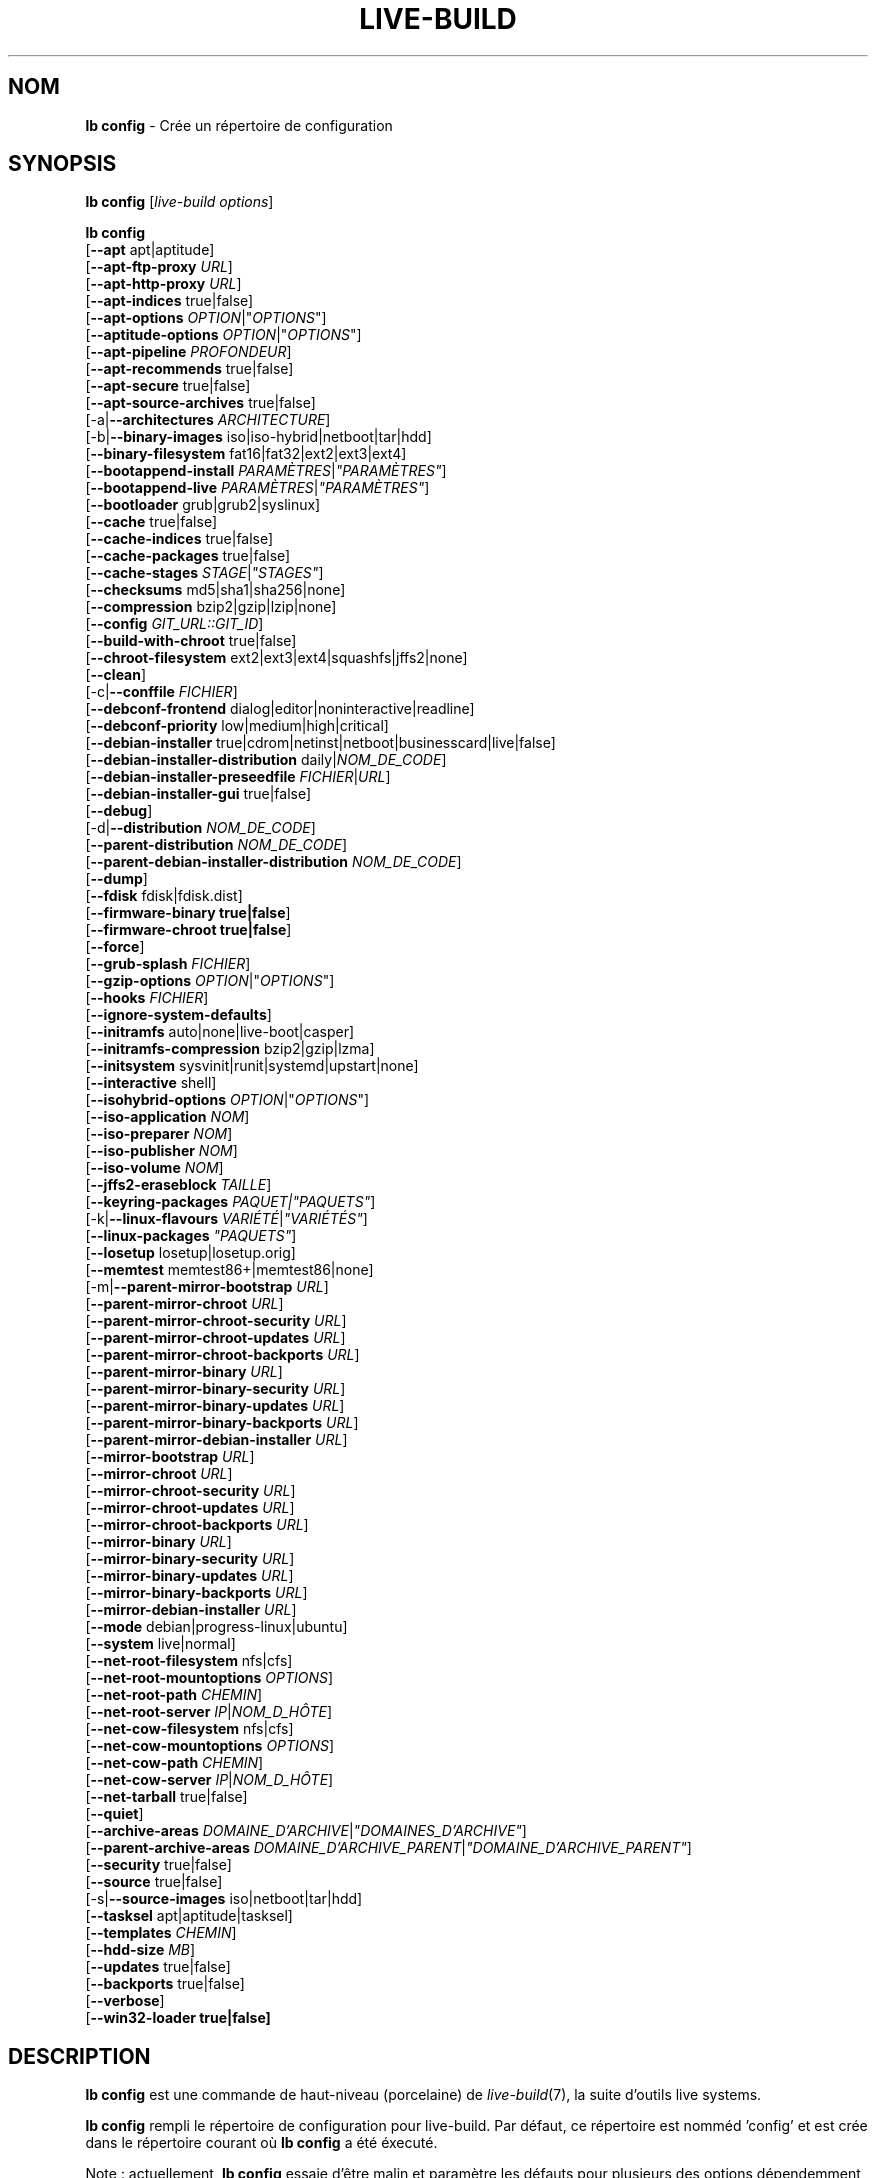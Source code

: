 .\"*******************************************************************
.\"
.\" This file was generated with po4a. Translate the source file.
.\"
.\"*******************************************************************
.TH LIVE\-BUILD 1 2015\-09\-29 5.0~a11\-1 "Projet Live Systems"

.SH NOM
\fBlb config\fP \- Crée un répertoire de configuration

.SH SYNOPSIS
\fBlb config\fP [\fIlive\-build options\fP]
.PP
.\" FIXME
\fBlb config\fP
.br
  [\fB\-\-apt\fP apt|aptitude]
.br
  [\fB\-\-apt\-ftp\-proxy\fP \fIURL\fP]
.br
  [\fB\-\-apt\-http\-proxy\fP \fIURL\fP]
.br
  [\fB\-\-apt\-indices\fP true|false]
.br
  [\fB\-\-apt\-options\fP \fIOPTION\fP|"\fIOPTIONS\fP"]
.br
  [\fB\-\-aptitude\-options\fP \fIOPTION\fP|"\fIOPTIONS\fP"]
.br
  [\fB\-\-apt\-pipeline\fP \fIPROFONDEUR\fP]
.br
  [\fB\-\-apt\-recommends\fP true|false]
.br
  [\fB\-\-apt\-secure\fP true|false]
.br
  [\fB\-\-apt\-source\-archives\fP true|false]
.br
  [\-a|\fB\-\-architectures\fP \fIARCHITECTURE\fP]
.br
  [\-b|\fB\-\-binary\-images\fP iso|iso\-hybrid|netboot|tar|hdd]
.br
  [\fB\-\-binary\-filesystem\fP fat16|fat32|ext2|ext3|ext4]
.br
  [\fB\-\-bootappend\-install\fP \fIPARAMÈTRES\fP|\fI"PARAMÈTRES"\fP]
.br
  [\fB\-\-bootappend\-live\fP \fIPARAMÈTRES\fP|\fI"PARAMÈTRES"\fP]
.br
  [\fB\-\-bootloader\fP grub|grub2|syslinux]
.br
  [\fB\-\-cache\fP true|false]
.br
  [\fB\-\-cache\-indices\fP true|false]
.br
  [\fB\-\-cache\-packages\fP true|false]
.br
  [\fB\-\-cache\-stages\fP \fISTAGE\fP|\fI"STAGES"\fP]
.br
  [\fB\-\-checksums\fP md5|sha1|sha256|none]
.br
  [\fB\-\-compression\fP bzip2|gzip|lzip|none]
.br
  [\fB\-\-config\fP \fIGIT_URL::GIT_ID\fP]
.br
  [\fB\-\-build\-with\-chroot\fP true|false]
.br
  [\fB\-\-chroot\-filesystem\fP ext2|ext3|ext4|squashfs|jffs2|none]
.br
  [\fB\-\-clean\fP]
.br
  [\-c|\fB\-\-conffile\fP \fIFICHIER\fP]
.br
  [\fB\-\-debconf\-frontend\fP dialog|editor|noninteractive|readline]
.br
  [\fB\-\-debconf\-priority\fP low|medium|high|critical]
.br
  [\fB\-\-debian\-installer\fP true|cdrom|netinst|netboot|businesscard|live|false]
.br
  [\fB\-\-debian\-installer\-distribution\fP daily|\fINOM_DE_CODE\fP]
.br
  [\fB\-\-debian\-installer\-preseedfile\fP \fIFICHIER\fP|\fIURL\fP]
.br
  [\fB\-\-debian\-installer\-gui\fP true|false]
.br
  [\fB\-\-debug\fP]
.br
  [\-d|\fB\-\-distribution\fP \fINOM_DE_CODE\fP]
.br
  [\fB\-\-parent\-distribution\fP \fINOM_DE_CODE\fP]
.br
  [\fB\-\-parent\-debian\-installer\-distribution\fP \fINOM_DE_CODE\fP]
.br
  [\fB\-\-dump\fP]
.br
  [\fB\-\-fdisk\fP fdisk|fdisk.dist]
.br
  [\fB\-\-firmware\-binary true|false\fP]
.br
  [\fB\-\-firmware\-chroot true|false\fP]
.br
  [\fB\-\-force\fP]
.br
  [\fB\-\-grub\-splash\fP \fIFICHIER\fP]
.br
  [\fB\-\-gzip\-options\fP \fIOPTION\fP|"\fIOPTIONS\fP"]
.br
  [\fB\-\-hooks\fP \fIFICHIER\fP]
.br
  [\fB\-\-ignore\-system\-defaults\fP]
.br
  [\fB\-\-initramfs\fP auto|none|live\-boot|casper]
.br
  [\fB\-\-initramfs\-compression\fP bzip2|gzip|lzma]
.br
  [\fB\-\-initsystem\fP sysvinit|runit|systemd|upstart|none]
.br
  [\fB\-\-interactive\fP shell]
.br
  [\fB\-\-isohybrid\-options\fP \fIOPTION\fP|"\fIOPTIONS\fP"]
.br
  [\fB\-\-iso\-application\fP \fINOM\fP]
.br
  [\fB\-\-iso\-preparer\fP \fINOM\fP]
.br
  [\fB\-\-iso\-publisher\fP \fINOM\fP]
.br
  [\fB\-\-iso\-volume\fP \fINOM\fP]
.br
  [\fB\-\-jffs2\-eraseblock\fP \fITAILLE\fP]
.br
  [\fB\-\-keyring\-packages\fP \fIPAQUET|"PAQUETS"\fP]
.br
  [\-k|\fB\-\-linux\-flavours\fP \fIVARIÉTÉ\fP|\fI"VARIÉTÉS"\fP]
.br
  [\fB\-\-linux\-packages\fP \fI"PAQUETS"\fP]
.br
  [\fB\-\-losetup\fP losetup|losetup.orig]
.br
  [\fB\-\-memtest\fP memtest86+|memtest86|none]
.br
  [\-m|\fB\-\-parent\-mirror\-bootstrap\fP \fIURL\fP]
.br
  [\fB\-\-parent\-mirror\-chroot\fP \fIURL\fP]
.br
  [\fB\-\-parent\-mirror\-chroot\-security\fP \fIURL\fP]
.br
  [\fB\-\-parent\-mirror\-chroot\-updates\fP \fIURL\fP]
.br
  [\fB\-\-parent\-mirror\-chroot\-backports\fP \fIURL\fP]
.br
  [\fB\-\-parent\-mirror\-binary\fP \fIURL\fP]
.br
  [\fB\-\-parent\-mirror\-binary\-security\fP \fIURL\fP]
.br
  [\fB\-\-parent\-mirror\-binary\-updates\fP \fIURL\fP]
.br
  [\fB\-\-parent\-mirror\-binary\-backports\fP \fIURL\fP]
.br
  [\fB\-\-parent\-mirror\-debian\-installer\fP \fIURL\fP]
.br
  [\fB\-\-mirror\-bootstrap\fP \fIURL\fP]
.br
  [\fB\-\-mirror\-chroot\fP \fIURL\fP]
.br
  [\fB\-\-mirror\-chroot\-security\fP \fIURL\fP]
.br
  [\fB\-\-mirror\-chroot\-updates\fP \fIURL\fP]
.br
  [\fB\-\-mirror\-chroot\-backports\fP \fIURL\fP]
.br
  [\fB\-\-mirror\-binary\fP \fIURL\fP]
.br
  [\fB\-\-mirror\-binary\-security\fP \fIURL\fP]
.br
  [\fB\-\-mirror\-binary\-updates\fP \fIURL\fP]
.br
  [\fB\-\-mirror\-binary\-backports\fP \fIURL\fP]
.br
  [\fB\-\-mirror\-debian\-installer\fP \fIURL\fP]
.br
  [\fB\-\-mode\fP debian|progress\-linux|ubuntu]
.br
  [\fB\-\-system\fP live|normal]
.br
  [\fB\-\-net\-root\-filesystem\fP nfs|cfs]
.br
  [\fB\-\-net\-root\-mountoptions\fP \fIOPTIONS\fP]
.br
  [\fB\-\-net\-root\-path\fP \fICHEMIN\fP]
.br
  [\fB\-\-net\-root\-server\fP \fIIP\fP|\fINOM_D_HÔTE\fP]
.br
  [\fB\-\-net\-cow\-filesystem\fP nfs|cfs]
.br
  [\fB\-\-net\-cow\-mountoptions\fP \fIOPTIONS\fP]
.br
  [\fB\-\-net\-cow\-path\fP \fICHEMIN\fP]
.br
  [\fB\-\-net\-cow\-server\fP \fIIP\fP|\fINOM_D_HÔTE\fP]
.br
  [\fB\-\-net\-tarball\fP true|false]
.br
  [\fB\-\-quiet\fP]
.br
  [\fB\-\-archive\-areas\fP \fIDOMAINE_D'ARCHIVE\fP|\fI"DOMAINES_D'ARCHIVE"\fP]
.br
  [\fB\-\-parent\-archive\-areas\fP
\fIDOMAINE_D'ARCHIVE_PARENT\fP|\fI"DOMAINE_D'ARCHIVE_PARENT"\fP]
.br
  [\fB\-\-security\fP true|false]
.br
  [\fB\-\-source\fP true|false]
.br
  [\-s|\fB\-\-source\-images\fP iso|netboot|tar|hdd]
.br
  [\fB\-\-tasksel\fP apt|aptitude|tasksel]
.br
  [\fB\-\-templates\fP \fICHEMIN\fP]
.br
  [\fB\-\-hdd\-size \fP\fIMB\fP]
.br
  [\fB\-\-updates\fP true|false]
.br
  [\fB\-\-backports\fP true|false]
.br
  [\fB\-\-verbose\fP]
.br
.\" FIXME
  [\fB\-\-win32\-loader true|false]\fP

.SH DESCRIPTION
\fBlb config\fP est une commande de haut\-niveau (porcelaine) de
\fIlive\-build\fP(7), la suite d'outils live systems.
.PP
.\" FIXME
\fBlb config\fP rempli le répertoire de configuration pour live\-build. Par
défaut, ce répertoire est nomméd 'config' et est crée dans le répertoire
courant où \fBlb config\fP a été éxecuté.
.PP
.\" FIXME
Note : actuellement, \fBlb config\fP essaie d'être malin et paramètre les
défauts pour plusieurs des options dépendemment des paramètres d'autres
options (ex quel paquet linux doit être utililisé si un système wheezy est
construit ou non). Ceci signifie que lorsque vous générez une nouvelle
configuration, vous devriez appeler \fBlb config\fP une seule fois avec toutes
les options spécifiées. L'appeler une seule fois avec uniquement un
sous\-ensemble des options à chaque fois peut résulter dans des
configurations non\-fonctionnelles. Ceci est également engendré par le fait
que \fBlb config\fP appelé avec une seule option va seulement modifier cette
option, et laisser tout le reste en l'état, sauf si ça n'est pas
défini. Toutefois, \fBlb config\fP ne préviens pas à propos de combinaisons
connues comme étant ou semblant impossibles qui conduiraient à un système
live non\-fonctionnel. Si vous n'êtes pas sûr, supprimer
config/{binary,bootstrap,chroot,common,source} et rappeler \fBlb config\fP.

.SH OPTIONS
En plus de ses options spécifiques \fBlb config\fP fonctionne avec toutes les
options génériques de live\-build. Voir \fIlive\-build\fP(7) pour une liste
complète de toutes les options génériques de live\-build options.
.PP
.\" FIXME
.IP "\fB\-\-apt\fP apt|aptitude" 4
définit si apt\-get ou aptitude est utilisé pour installer des paquets lors
de la construction de l'image. Par défaut : apt.
.IP "\fB\-\-apt\-ftp\-proxy\fP \fIURL\fP" 4
paramètre le proxy ftp à être utilisé par apt. Par défaut, cette option est
vide. Notez que cette variable est uniquement pour le proxy qui est utilisé
par apt à l'intérieur du chroot, il n'est utilisé pour rien d'autre.
.IP "\fB\-\-apt\-http\-proxy\fP \fIURL\fP" 4
paramètre le proxy http à être utilisé par apt. Par défaut, cette option est
vide. Notez que cette variable est uniquement pour le proxy qui est utilisé
par apt à l'intérieur du chroot, il n'est utilisé pour rien d'autre.
.IP "\fB\-\-apt\-indices\fP true|false|none" 4
définit si les images résultantes devraient avoir des indices apt ou non et
paramètre true par défaut. Si paramétré à none, aucun indice ne sera inclu.
.IP "\fB\-\-apt\-options\fP \fIOPTION\fP|\(dq\fIOPTIONS\fP\(dq" 4
définit les options par défaut qui seront ajoutées à chaque appel apt qui
est fait à l'intérieur du chroot pendant la construction de l'image. Par
défaut, ceci est paramétré à \-\-yes pour permettre l'installation
non\-interactive de paquets.
.IP "\fB\-\-aptitude\-options\fP \fIOPTION\fP|\(dq\fIOPTIONS\fP\(dq" 4
définit les options par défaut qui seront ajoutées à chaque appel d'aptitude
fait à l'intérieur du chroot pendant la construction de l'image. Par défaut,
ceci est paramétré à \-\-assume\-yes pour permettre l'installation
non\-interactive de paquets.
.IP "\fB\-\-apt\-pipeline\fP \fIPROFONDEUR\fP" 4
paramètre la profondeur du tube (pipeline) apt/aptitude. Dans les cas où le
serveur distant n'est pas conforme aux RFC ou est bogué (comme Squid 2.0.2),
cette option peut être une valeur de 0 à 5 indiquant combien de requêtes
non\-résolue APT devrait envoyer. Une valeur de zéro doit être spécifiée si
l'hôte distant s'attarde improprement sur les connexions TCP \- autrement,
une corruption des données apparaîtra. Les hôtes qui nécessitent ceci sont
en violation de la RFC 2068. Par défaut, live\-build ne paramètre pas cette
option.
.IP "\fB\-\-apt\-recommends\fP true|false" 4
définit si apt devrait installer automatiquement les paquets
recommandés. Par défaut : true.
.IP "\fB\-\-apt\-secure\fP true|false" 4
définit si apt devrait vérifier les signatures de dépôt. Par défaut : true.
.IP "\fB\-\-apt\-source\-archives\fP true|false" 4
définit si les entrées deb\-src doivent être incluses dans l'image live
résultante ou non. Par défaut : true.
.IP "\-a|\fB\-\-architectures\fP \fIARCHITECTURE\fP" 4
définit l'architecture de l'image devant être construite. Par défaut, ceci
est paramètré sur l'architecture hôte. Notez que vous ne pouvez pas
crossbuilder pour une autre architecture si votre système hôte n'est pas
capable d'exécuter les binaires pour la distribution cible nativement. Par
exemple, construire des images amd64 sur un i386 et vice versa est possible
si vous avez un processeur i386 compatible 64bits et le bon noyau. Mais
construire des images powerpc sur une système i386 n'est pas possible.
.IP "\-b|\fB\-\-binary\-images\fP iso|iso\-hybrid|netboot|tar|hdd" 4
définit le type d'image à construire. Par défaut, pour les images utilisant
syslinux, ceci est paramétré pour iso\-hybrid pour construire des images
CD/DVD qui peuvent également être utilisée comme images hdd, pour les images
non\-syslinux, le défaut est iso.
.IP "\fB\-\-binary\-filesystem\fP fat16|fat32|ext2|ext3|ext4" 4
définit le système de fichier à utiliser dans le type d'image. Ceci a un
effet si le type d'image binaire sélectionnée permet de choisir un système
de fichier. Par exemple, lorsque iso est sélectionné, le CD/DVD résultant a
toujours un système de fichier ISO9660. Lors de la construction d'une image
hdd pour des clefs usb, ceci est actif. Notez que ceci sélectionne fat16 par
défaut sur toutes les architectures excepté sparc où le défaut est
ext4. Notez également que si vous choisissez fat16 et que votre image
binaire résultante est plus grosse que 2GB, alors le système de fichier
binaire sera automatiquement passé à fat32.
.IP "\fB\-\-bootappend\-install\fP \fIPARAMÈTRE\fP|\(dq\fIPARAMÈTRES\fP\(dq" 4
paramètre les options de démarrage spécifiques à debian\-installer, si inclu.
.IP "\fB\-\-bootappend\-live\fP \fIPARAMÈTRE\fP|\(dq\fIPARAMÈTRES\fP\(dq" 4
paramètre les options de démarrage spécifiques à debian\-live. Une liste
complète des paramètres de démarrage peut être trouvée dans les pages de
manuel \fIlive\-boot\fP(7) et \fIlive\-config\fP(7).
.IP "\fB\-\-bootloader\fP grub|grub2|syslinux" 4
définit quel chargeur de démarrage est utilisé dans l'image générée. Ceci a
effet seulement si l'image binaire sélectionnée permet de choisir le
chargeur de démarrage. Par exemple, si vous construisez une iso, syslinux
(ou plus précisément, isolinux) est toujours utilisé. Notez également que
certaines combinaisons de types d'images binaires et de chargeurs de
démarrage peuvent être possibles mais que live\-build ne les prend pas encore
en charge. \fBlb config\fP échouera a créer une de ses configurations pas
encore supportées et donnera une explication à ce propos. Pour des images
hdd sur amd64 et i386, le défaut est syslinux.
.IP "\fB\-\-cache\fP true|false" 4
définit globalement si un cache devrait être utilisé. Les différents caches
peuvent être controlés à travers leurs propres options.
.IP "\fB\-\-cache\-indices\fP true|false" 4
définit si les indices et les listes de paquets téléchargés devrait être
cachés ce qui est faux (false) par défaut. L'activer autoriserait la
reconstruction d'une image complétement hors\-ligne, vous n'auriez donc plus
les mises\-à\-jour.
.IP "\fB\-\-cache\-packages\fP true|false" 4
définit si les fichiers de paquets téléchargés pourrait être cachés ce qui
est vrai (true) par défaut. Le désactiver économise la consomation d'espace
dans votre répertoire de construction mais rappelez\-vous que vous créerez
beaucoup de traffic non\-nécessaire si vous effectuez une paire de
reconstructions. En général, vous devriez toujours le laisser à vrai (true),
toutefois, dans certains cas particuliers d'environnement de constructions,
il peut être plus rapide de re\-télécharger les paquets depuis le miroir
réseau local plutôt que d'utiliser le disque local.
.IP "\fB\-\-cache\-stages\fP true|false|\fISTAGE\fP|\(dq\fISTAGES\fP\(dq" 4
paramètre quels stages seront mis en cache. Par défaut, le paramètre est sur
démarrage (bootstrap). En tant qu'exception au noms de stages normaux,
rootfs peut également être utilisé ici ce qui met en cache uniquement le
système de fichier racine généré dans filesystem.{dir,ext*,squashfs}. Ceci
est utile le dévelopmment si vous désirez reconstruire le stage binaire mais
pas régénéré le système de fichier à chaque reprise.
.IP "\fB\-\-checksums\fP md5|sha1|sha256|none" 4
définit si l'image binaire devrait contenir un fichier appelé md5sums.txt,
sha1sums.txt et/ou sha256sums.txt. Ceux\-ci listent tous les fichiers
présents dans l'image avec leurs sommes de vérification. Ils pourront alors
être utilisés par la vérification d'intégrité inclue dans live\-boot pour
vérifier le dispositif si spécifié à l'invite de démarrage. En général, ceci
ne devrait pas être faux (false) et est une fonctionnalité important des
versions de live system pour le public. Toutefois, pendant le développement
de grosses images, ceci peut économiser du temps en ne calculant pas les
sommes de vérification.
.IP "\fB\-\-compression\fP bzip2|gzip|lzip|none" 4
définit le programme de compression à utiliser pour compresser les
tarballs. Par défaut : gzip.
.IP "\fB\-\-config\fP \fIGIT_URL\fP::\fIGIT_ID\fP" 4
permet d'amorcer un arbre de configuration depuis un dépôt GIT,
optionnellement avec un numéro d'identification GIT (branche, commit, tag,
etc.).
.IP "\fB\-\-build\-with\-chroot\fP true|false" 4
defines whether live\-build should use the tools from within the chroot to
build the binary image or not by using and including the host system's
tools. This is a very dangerous option, using the tools of the host system
can lead to tainted and even non\-bootable images if the host systems version
of the required tools (mainly these are the bootloaders such as syslinux and
grub, and the auxiliary tools such as dosfstools, xorriso, squashfs\-tools
and others) do not \fBexactly\fP match what is present at build\-time in the
target distribution. Never do disable this option unless you are \fBexactly\fP
sure what you are doing and have \fBcompletely\fP\fI understood its
consequences.\fP
.IP "\fB\-\-chroot\-filesystem\fP ext2|ext3|ext4|squashfs|jffs2|none" 4
defines which filesystem type should be used for the root filesystem
image. If you use none, then no filesystem image is created and the root
filesystem content is copied on the binary image filesystem as flat
files. Depending on what binary filesystem you have chosen, it may not be
possible to build with such a plain root filesystem, e.g. fat16/fat32 will
not work as linux does not support to run directly on them.
.IP \fB\-\-clean\fP 4
minimizes config directory by automatically removing unused and thus empty
subdirectories.
.IP "\-c|\fB\-\-conffile\fP \fIFILE\fP" 4
using a user specified alternative configuration file in addition to the
normally used one in the config directory.
.IP "\fB\-\-debconf\-frontend\fP dialog|editor|noninteractive|readline" 4
defines what value the debconf frontend should be set to inside the
chroot. Note that setting it to anything but noninteractive, which is the
default, makes your build asking questions during the build.
.IP "\fB\-\-debconf\-priority\fP low|medium|high|critical" 4
defines what value the debconf priority should be set to inside the
chroot. By default, it is set to critical, which means that almost no
questions are displayed. Note that this only has an effect if you use any
debconf frontend different from noninteractive.
.IP "\fB\-\-debian\-installer\fP true|cdrom|netinst|netboot|businesscard|live|false" 4
defines which type, if any, of the debian\-installer should be included in
the resulting binary image. By default, no installer is included. All
available flavours except live are the identical configurations used on the
installer media produced by regular debian\-cd. When live is chosen, the
live\-installer udeb is included so that debian\-installer will behave
different than usual \- instead of installing the debian system from packages
from the medium or the network, it installs the live system to the disk.
.IP "\fB\-\-debian\-installer\-distribution\fP daily|\fICODENAME\fP" 4
defines the distribution where the debian\-installer files should be taken
out from. Normally, this should be set to the same distribution as the live
system. However, some times, one wants to use a newer or even daily built
installer.
.IP "\fB\-\-debian\-installer\-preseedfile\fP \fIFILE\fP|\fIURL\fP" 4
sets the filename or URL for an optionally used and included preseeding file
for debian\-installer. If config/binary_debian\-installer/preseed.cfg exists,
it will be used by default.
.IP "\fB\-\-debian\-installer\-gui\fP true|false" 4
defines if the debian\-installer graphical GTK interface should be true or
not. In Debian mode and for most versions of Ubuntu, this option is true,
whereas otherwise false, by default.
.IP \fB\-\-debug\fP 4
turn on debugging informational messages.
.IP "\-d|\fB\-\-distribution\fP \fICODENAME\fP" 4
defines the distribution of the resulting live system.
.IP "\-d|\fB\-\-parent\-distribution\fP \fICODENAME\fP" 4
defines the parent distribution for derivatives of the resulting live
system.
.IP "\-d|\fB\-\-parent\-debian\-installer\-distribution\fP \fICODENAME\fP" 4
defines the parent debian\-installer distribution for derivatives of the
resulting live system.
.IP \fB\-\-dump\fP 4
prepares a report of the currently present live system configuration and the
version of live\-build used. This is useful to provide if you submit bug
reports, we do get all informations required for us to locate and replicate
an error.
.IP "\fB\-\-fdisk\fP fdisk|fdisk.dist" 4
sets the filename of the fdisk binary from the host system that should be
used. This is autodetected and does generally not need any customization.
.IP \fB\-\-force\fP 4
forces re\-execution of already run stages. Use only if you know what you are
doing. It is generally safer to use \fBlb clean\fP to clean up before
re\-executing \fBlb build\fP.
.IP "\fB\-\-grub\-splash\fP \fIFILE\fP" 4
defines the name of an optional to be included splash screen graphic for the
grub bootloader.
.IP "\fB\-\-gzip\-options\fP \fIOPTION\fP|\(dq\fIOPTIONS\fP\(dq" 4
defines the default options that will be appended to (almost) every gzip
call during the building of the image. By default, this is set to \-\-best to
use highest (but slowest) compression. Dynamically, if the host system
supports it, also \-\-rsyncable is added.
.IP "\fB\-\-hooks\fP \fIFILE\fP" 4
defines which hooks available in /usr/share/live/build/examples/hooks should
be activated. Normally, there are no hooks executed. Make sure you know and
understood the hook before you enable it.
.IP \fB\-\-ignore\-system\-defaults\fP 4
\fBlb config\fP by default reads system defaults from \fI/etc/live/build.conf\fP
and \fI/etc/live/build/*\fP when generating a new live system config
directory. This is useful if you want to set global settings, such as mirror
locations, and don't want to specify them all of the time.
.IP "\fB\-\-initramfs\fP auto|none|live\-boot|casper" 4
sets the name of package that contains the live system specific initramfs
modification. By default, auto is used, which means that at build time of
the image rather than on configuration time, the value will be expanded to
casper when building ubuntu systems, to live\-boot for all other
systems. Using 'none' is useful if the resulting system image should not be
a live image (experimental).
.IP "\fB\-\-initramfs\-compression\fP bzip2|gzip|lzma]"
defines the compression program to be used to compress the
initramfs. Defaults to gzip.
.IP "\fB\-\-interactive\fP shell" 4
defines if after the chroot stage and before the beginning of the binary
stage, a interactive shell login should be spawned in the chroot in order to
allow you to do manual customizations. Once you close the shell with logout
or exit, the build will continue as usual. Note that it's strongly
discouraged to use this for anything else than testing. Modifications that
should be present in all builds of a live system should be properly made
through hooks. Everything else destroys the beauty of being able to
completely automatise the build process and making it non interactive. By
default, this is of course false.
.IP "\fB\-\-isohybrid\-options\fP \fIOPTION\fP|\(dq\fIOPTIONS\fP\(dq" 4
defines options to pass to isohybrid.
.IP "\fB\-\-iso\-application\fP \fINAME\fP" 4
sets the APPLICATION field in the header of a resulting CD/DVD image and
defaults to "Debian Live" in debian mode, and "Ubuntu Live" in ubuntu mode.
.IP "\fB\-\-iso\-preparer\fP \fINAME\fP" 4
sets the PREPARER field in the header of a resulting CD/DVD image. By
default this is set to "live\-build \fIVERSION\fP;
http://packages.qa.debian.org/live\-build", where VERSION is expanded to the
version of live\-build that was used to build the image.
.IP "\fB\-\-iso\-publisher\fP \fINAME\fP" 4
sets the PUBLISHED field in the header of a resulting CD/DVD image. By
default, this is set to 'Live Systems project; http:/live\-systems.org/;
debian\-live@lists.debian.org'. Remember to change this to the appropriate
values at latest when you distributing custom and unofficial images.
.IP "\fB\-\-iso\-volume\fP \fINAME\fP" 4
sets the VOLUME field in the header of a resulting CD/DVD and defaults to
\&'(\fIMODE\fP) (\fIDISTRIBUTION\fP) (\fIDATE\fP)' whereas MODE is expanded to the name
of the mode in use, DISTRIBUTION the distribution name, and DATE with the
current date and time of the generation.
.IP "\fB\-\-jffs2\-eraseblock\fP \fISIZE\fP" 4
sets the eraseblock size for a JFFS2 (Second Journaling Flash File System)
filesystem. The default is 64 KiB. If you use an erase block size different
than the erase block size of the target MTD device, JFFS2 may not perform
optimally. If the SIZE specified is below 4096, the units are assumed to be
KiB.
.IP "\fB\-\-keyring\-packages\fP \fIPACKAGE|\(dqPACKAGES\fP\(dq" 4
sets the keyring package or additional keyring packages. By default this is
set to debian\-archive\-keyring.
.IP "\-k|\fB\-\-linux\-flavours\fP \fIFLAVOUR\fP|\(dq\fIFLAVOURS\fP\(dq" 4
sets the kernel flavours to be installed. Note that in case you specify more
than that the first will be configured the default kernel that gets booted.
.IP "\fB\-\-linux\-packages\fP \(dq\fIPACKAGES\fP\(dq" 4
sets the internal name of the kernel packages naming scheme. If you use
debian kernel packages, you will not have to adjust it. If you decide to use
custom kernel packages that do not follow the debian naming scheme, remember
to set this option to the stub of the packages only (for debian this is
linux\-image\-2.6), so that \fISTUB\fP\-\fIFLAVOUR\fP results in a valid package name
(for debian e.g. linux\-image\-586). Preferably you use the meta package name,
if any, for the stub, so that your configuration is ABI independent. Also
don't forget that you have to include stubs of the binary modules packages
for unionfs or aufs, and squashfs if you built them out\-of\-tree.
.IP "\fB\-\-losetup\fP losetup|losetup.orig" 4
sets the filename of the losetup binary from the host system that should be
used. This is autodetected and does generally not need any customization.
.IP "\fB\-\-memtest\fP memtest86+|memtest86|none" 4
defines if memtest, memtest86+ or no memory tester at all should be included
as secondary bootloader configuration. This is only available on amd64 and
i386 and defaults to memtest86+.
.IP "\-m|\fB\-\-parent\-mirror\-bootstrap\fP \fIURL\fP" 4
sets the location of the debian package mirror that should be used to
bootstrap from. This defaults to http://ftp.de.debian.org/debian/ which may
not be a good default if you live outside of Europe.
.IP "\fB\-\-parent\-mirror\-chroot\fP \fIURL\fP" 4
sets the location of the debian package mirror that will be used to fetch
the packages in order to build the live system. By default, this is set to
the value of \-\-parent\-mirror\-bootstrap.
.IP "\fB\-\-parent\-mirror\-chroot\-security\fP \fIURL\fP" 4
sets the location of the debian security package mirror that will be used to
fetch the packages in order to build the live system. By default, this
points to http://security.debian.org/debian/.
.IP "\fB\-\-parent\-mirror\-chroot\-updates\fP \fIURL\fP" 4
sets the location of the debian updates package mirror that will be used to
fetch packages in order to build the live system. By default, this is set to
the value of \-\-parent\-mirror\-chroot.
.IP "\fB\-\-parent\-mirror\-chroot\-backports\fP \fIURL\fP" 4
sets the location of the debian backports package mirror that will be used
to fetch packages in order to build the live system. By default, this points
to http://backports.debian.org/debian\-backports/.
.IP "\fB\-\-parent\-mirror\-binary\fP \fIURL\fP" 4
sets the location of the debian package mirror that should end up configured
in the final image and which is the one a user would see and use. This has
not necessarily to be the same that is used to build the image, e.g. if you
use a local mirror but want to have an official mirror in the image. By
default, 'http://httpredir.debian.org/debian/' is used.
.IP "\fB\-\-parent\-mirror\-binary\-security\fP \fIURL\fP" 4
sets the location of the debian security package mirror that should end up
configured in the final image. By default, 'http://security.debian.org/' is
used.
.IP "\fB\-\-parent\-mirror\-binary\-updates\fP \fIURL\fP" 4
sets the location of the debian updates package mirror that should end up
configured in the final image. By default, the value of
\-\-parent\-mirror\-binary is used.
.IP "\fB\-\-parent\-mirror\-binary\-backports\fP \fIURL\fP" 4
sets the location of the debian backports package mirror that should end up
configured in the final image. By default,
\&'http://backports.debian.org/debian\-backports/' is used.
.IP "\fB\-\-parent\-mirror\-debian\-installer\fP \fIURL\fP" 4
sets the location of the mirror that will be used to fetch the debian
installer images. By default, this points to the same mirror used to build
the live system, i.e. the value of \-\-parent\-mirror\-bootstrap.
.IP "\fB\-\-mirror\-bootstrap\fP \fIURL\fP" 4
sets the location of the debian package mirror that should be used to
bootstrap the derivative from. This defaults to
http://ftp.de.debian.org/debian/ which may not be a good default if you live
outside of Europe.
.IP "\fB\-\-mirror\-chroot\fP \fIURL\fP" 4
sets the location of the debian package mirror that will be used to fetch
the packages of the derivative in order to build the live system. By
default, this is set to the value of \-\-mirror\-bootstrap.
.IP "\fB\-\-mirror\-chroot\-security\fP \fIURL\fP" 4
sets the location of the debian security package mirror that will be used to
fetch the packages of the derivative in order to build the live system. By
default, this points to http://security.debian.org/debian/.
.IP "\fB\-\-mirror\-chroot\-updates\fP \fIURL\fP" 4
sets the location of the debian updates package mirror that will be used to
fetch packages of the derivative in order to build the live system. By
default, this is set to the value of \-\-mirror\-chroot.
.IP "\fB\-\-mirror\-chroot\-backports\fP \fIURL\fP" 4
sets the location of the debian backports package mirror that will be used
to fetch packages of the derivative in order to build the live system. By
default, this points to http://backports.debian.org/debian\-backports/.
.IP "\fB\-\-mirror\-binary\fP \fIURL\fP" 4
sets the location of the derivative package mirror that should end up
configured in the final image and which is the one a user would see and
use. This has not necessarily to be the same that is used to build the
image, e.g. if you use a local mirror but want to have an official mirror in
the image.
.IP "\fB\-\-mirror\-binary\-security\fP \fIURL\fP" 4
sets the location of the derivatives security package mirror that should end
up configured in the final image.
.IP "\fB\-\-mirror\-binary\-updates\fP \fIURL\fP" 4
sets the location of the derivatives updates package mirror that should end
up configured in the final image.
.IP "\fB\-\-mirror\-binary\-backports\fP \fIURL\fP" 4
sets the location of the derivatives backports package mirror that should
end up configured in the final image.
.IP "\fB\-\-mirror\-debian\-installer\fP \fIURL\fP" 4
sets the location of the mirror that will be used to fetch the debian
installer images of the derivative. By default, this points to the same
mirror used to build the live system, i.e. the value of \-\-mirror\-bootstrap.
.IP "\fB\-\-mode\fP debian|progress|ubuntu" 4
defines a global mode to load project specific defaults. By default this is
set to debian.
.IP "\fB\-\-system\fP live|normal" 4
defines if the resulting system image should a live system or a normal,
non\-live system.
.IP "\fB\-\-net\-root\-filesystem\fP nfs|cfs" 4
defines the filesystem that will be configured in the bootloader
configuration for your netboot image. This defaults to nfs.
.IP "\fB\-\-net\-root\-mountoptions\fP \fIOPTIONS\fP" 4
sets additional options for mounting the root filesystem in netboot images
and is by default empty.
.IP "\fB\-\-net\-root\-path\fP \fIPATH\fP" 4
sets the file path that will be configured in the bootloader configuration
for your netboot image. This defaults to /srv/debian\-live in debian mode,
and /srv/ubuntu\-live when in ubuntu mode.
.IP "\fB\-\-net\-root\-server\fP \fIIP\fP|\fIHOSTNAME\fP" 4
sets the IP or hostname that will be configured in the bootloader
configuration for the root filesystem of your netboot image. This defaults
to 192.168.1.1.
.IP "\fB\-\-net\-cow\-filesystem\fP nfs|cfs" 4
defines the filesystem type for the copy\-on\-write layer and defaults to nfs.
.IP "\fB\-\-net\-cow\-mountoptions\fP \fIOPTIONS\fP" 4
sets additional options for mounting the copy\-on\-write layer in netboot
images and is by default empty.
.IP "\fB\-\-net\-cow\-path\fP \fIPATH\fP" 4
defines the path to client writable filesystem. Anywhere that
\fIclient_mac_address\fP is specified in the path live\-boot will substitute the
MAC address of the client delimited with hyphens.
.PP
.IP "" 4
Example:
.br
/export/hosts/client_mac_address
.br
/export/hosts/00\-16\-D3\-33\-92\-E8
.IP "\fB\-\-net\-cow\-server\fP \fIIP\fP|\fIHOSTNAME\fP" 4
sets the IP or hostname that will be configured in the bootloader
configuration for the copy\-on\-write filesystem of your netboot image and is
by default empty.
.IP "\fB\-\-net\-tarball\fP true|false" 4
defines if a compressed tarball should be created. Disabling this options
leads to no tarball at all, the plain binary directory is considered the
output in this case. Default is true.
.IP \fB\-\-quiet\fP 4
reduces the verbosity of messages output by \fBlb build\fP.
.IP "\fB\-\-archive\-areas\fP \fIARCHIVE_AREA\fP|\(dq\fIARCHIVE_AREAS\fP\(dq" 4
defines which package archive areas of a debian packages archive should be
used for configured debian package mirrors. By default, this is set to
main. Remember to check the licenses of each packages with respect to their
redistributability in your juristiction when enabling contrib or non\-free
with this mechanism.
.IP "\fB\-\-parent\-archive\-areas\fP \fIPARENT_ARCHIVE_AREA\fP|\(dq\fIPARENT_ARCHIVE_AREAS\fP\(dq" 4
defines the archive areas for derivatives of the resulting live system.
.IP "\fB\-\-security\fP true|false" 4
defines if the security repositories specified in the security mirror
options should be used or not.
.IP "\fB\-\-source\fP true|false" 4
defines if a corresponding source image to the binary image should be
build. By default this is false because most people do not require this and
would require to download quite a few source packages. However, once you
start distributing your live image, you should make sure you build it with a
source image alongside.
.IP "\-s|\fB\-\-source\-images\fP iso|netboot|tar|hdd" 4
defines the image type for the source image. Default is tar.
.IP "\fB\-\-firmware\-binary\fP true|false" 4
defines if firmware packages should be automatically included into the
binary pool for debian\-installer. Note that only firmware packages available
within the configured archive areas are included, e.g. an image with
packages from main only will not automatically include firmware from
non\-free. This option does not interfere with explicitly listed packages in
binary package lists.
.IP "\fB\-\-firmware\-chroot\fP true|false" 4
defines if firmware packages should be automatically included into the live
image. Note that only firmware packages available within the configured
archive areas are included, e.g. an image with packages from main only will
not automatically include firmware from non\-free. This option does not
interfere with explicitly listed packages in chroot package lists.
.IP "\fB\-\-swap\-file\-path\fP \fIPATH\fP" 4
defines the path to a swap file to create in the binary image. Default is
not to create a swap file.
.IP "\fB\-\-swap\-file\-size\fP \fIMB\fP" 4
defines what size in megabytes the swap file should be, if one is to be
created. Default is 512MB.
.IP "\fB\-\-tasksel\fP apt|aptitude|tasksel" 4
selects which program is used to install tasks. By default, this is set to
tasksel.
.IP "\fB\-\-templates\fP \fIPATH\fP" 4
sets the path to the templates that live\-build is going to use, e.g. for
bootloaders. By default, this is set to /usr/share/live/build/templates/.
.IP "\fB\-\-hdd\-size\fP MB" 4
defines what size the hdd image should be. Note that although the default is
set to 10000 (= 10GB), it will not need 10GB space on your harddisk as the
files are created as sparse files.
.IP "\fB\-\-updates\fP true|false" 4
defines if debian updates package archives should be included in the image
or not.
.IP "\fB\-\-backports\fP true|false" 4
defines if debian backports package archives should be included in the image
or not.
.IP \fB\-\-verbose\fP 4
increases the verbosity of messages output by \fBlb build\fP.
.IP "\fB\-\-win32\-loader true|false\fP" 4
.\" FIXME
defines if win32\-loader should be included in the binary image or not.

.SH ENVIRONMENT
.\" FIXME
Currently, command line switches can also be specified through the
corresponding environment variable. However, this generally should not be
relied upon, as it is an implementation detail that is subject to change in
future releases. For options applying directly to live\-build, environment
variables are named LB_FOO, meaning, e.g. \fB\-\-apt\-ftp\-proxy\fP becomes
LB_APT_FTP_PROXY (the exception being internal options such as
\fB\-\-debug\fP). For options passed to another program, as in APT_OPTIONS or
GZIP_OPTIONS, no LB_ prefix is used.


.\" FIXME
.SH FICHIERS
.\" FIXME
.IP \fBauto/config\fP 4
.IP "\fB/etc/live/build.conf, /etc/live/build/*\fP" 4
.\" FIXME
An optional, global configuration file for \fBlb config\fP variables. It is
useful to specify a few system wide defaults, like
LB_PARENT_MIRROR_BOOTSTRAP. This feature can be false by specifying the
\fB\-\-ignore\-system\-defaults\fP option.

.SH "VOIR AUSSI"
\fIlive\-build\fP(7)
.PP
\fIlive\-boot\fP(7)
.PP
\fIlive\-config\fP(7)
.PP
Ce programme est une partie de live\-build.

.SH "PAGE D'ACCUEIL"
Davantage d'informations à propos de live\-build et du projet Live Systems
peuvent être trouvées sur la page d'accueil à
<\fIhttp://live\-systems.org/\fP> et dans le manuel à
<\fIhttp://live\-systems.org/manual/\fP>.

.SH BOGUES
Les bogues peuvent être signalés en soumettant un rapport de bogue pour le
paquet live\-build dans le BTS à <\fIhttp://bugs.debian.org/\fP> ou par
l'écriture d'un courriel à la liste de diffusion Live Systems à
<\fIdebian\-live@lists.debian.org\fP>.

.SH AUTEUR
live\-images a été écrit par Daniel Baumann
<\fImail@daniel\-baumann.ch\fP>.
